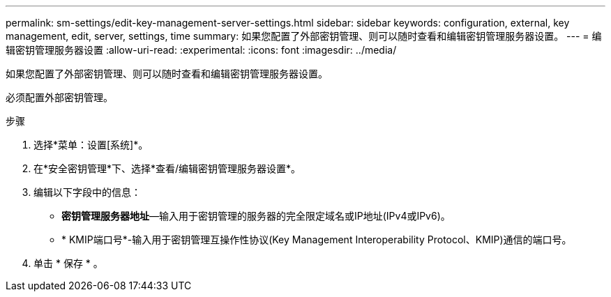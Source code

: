 ---
permalink: sm-settings/edit-key-management-server-settings.html 
sidebar: sidebar 
keywords: configuration, external, key management, edit, server, settings, time 
summary: 如果您配置了外部密钥管理、则可以随时查看和编辑密钥管理服务器设置。 
---
= 编辑密钥管理服务器设置
:allow-uri-read: 
:experimental: 
:icons: font
:imagesdir: ../media/


[role="lead"]
如果您配置了外部密钥管理、则可以随时查看和编辑密钥管理服务器设置。

必须配置外部密钥管理。

.步骤
. 选择*菜单：设置[系统]*。
. 在*安全密钥管理*下、选择*查看/编辑密钥管理服务器设置*。
. 编辑以下字段中的信息：
+
** *密钥管理服务器地址*—输入用于密钥管理的服务器的完全限定域名或IP地址(IPv4或IPv6)。
** * KMIP端口号*-输入用于密钥管理互操作性协议(Key Management Interoperability Protocol、KMIP)通信的端口号。


. 单击 * 保存 * 。


